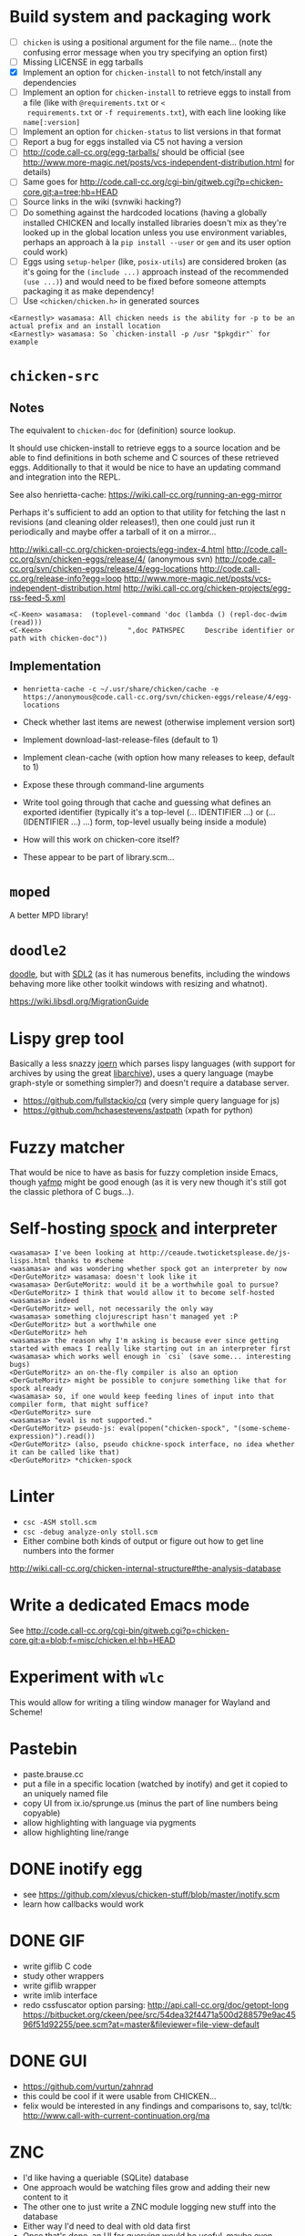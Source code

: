 * Build system and packaging work

- [ ] =chicken= is using a positional argument for the file name... (note
  the confusing error message when you try specifying an option first)
- [ ] Missing LICENSE in egg tarballs
- [X] Implement an option for =chicken-install= to not fetch/install any
  dependencies
- [ ] Implement an option for =chicken-install= to retrieve eggs to
  install from a file (like with =@requirements.txt= or =<
  requirements.txt= or =-f requirements.txt=), with each line looking
  like =name[:version]=
- [ ] Implement an option for =chicken-status= to list versions in
  that format
- [ ] Report a bug for eggs installed via C5 not having a version
- [ ] http://code.call-cc.org/egg-tarballs/ should be official (see
  http://www.more-magic.net/posts/vcs-independent-distribution.html
  for details)
- [ ] Same goes for
  http://code.call-cc.org/cgi-bin/gitweb.cgi?p=chicken-core.git;a=tree;hb=HEAD
- [ ] Source links in the wiki (svnwiki hacking?)
- [ ] Do something against the hardcoded locations (having a globally
  installed CHICKEN and locally installed libraries doesn't mix as
  they're looked up in the global location unless you use environment
  variables, perhaps an approach à la =pip install --user= or =gem=
  and its user option could work)
- [ ] Eggs using =setup-helper= (like, =posix-utils=) are considered
  broken (as it's going for the =(include ...)= approach instead of
  the recommended =(use ...)=) and would need to be fixed before
  someone attempts packaging it as make dependency!
- [ ] Use =<chicken/chicken.h>= in generated sources

#+BEGIN_SRC
<Earnestly> wasamasa: All chicken needs is the ability for -p to be an actual prefix and an install location
<Earnestly> wasamasa: So `chicken-install -p /usr "$pkgdir"` for example
#+END_SRC

* =chicken-src=

** Notes

The equivalent to =chicken-doc= for (definition) source lookup.

It should use chicken-install to retrieve eggs to a source location
and be able to find definitions in both scheme and C sources of these
retrieved eggs.  Additionally to that it would be nice to have an
updating command and integration into the REPL.

See also henrietta-cache: https://wiki.call-cc.org/running-an-egg-mirror

Perhaps it's sufficient to add an option to that utility for fetching
the last n revisions (and cleaning older releases!), then one could
just run it periodically and maybe offer a tarball of it on a mirror...

http://wiki.call-cc.org/chicken-projects/egg-index-4.html
http://code.call-cc.org/svn/chicken-eggs/release/4/ (anonymous svn)
http://code.call-cc.org/svn/chicken-eggs/release/4/egg-locations
http://code.call-cc.org/release-info?egg=loop
http://www.more-magic.net/posts/vcs-independent-distribution.html
http://wiki.call-cc.org/chicken-projects/egg-rss-feed-5.xml

#+BEGIN_SRC
<C-Keen> wasamasa:  (toplevel-command 'doc (lambda () (repl-doc-dwim (read)))
<C-Keen>                     ",doc PATHSPEC     Describe identifier or path with chicken-doc"))
#+END_SRC

** Implementation

- =henrietta-cache -c ~/.usr/share/chicken/cache -e https://anonymous@code.call-cc.org/svn/chicken-eggs/release/4/egg-locations=

- Check whether last items are newest (otherwise implement version sort)
- Implement download-last-release-files (default to 1)
- Implement clean-cache (with option how many releases to keep,
  default to 1)
- Expose these through command-line arguments

- Write tool going through that cache and guessing what defines an
  exported identifier (typically it's a top-level (... IDENTIFIER ...) or
  (... (IDENTIFIER ...) ...) form, top-level usually being inside a module)

- How will this work on chicken-core itself?
- These appear to be part of library.scm...

* =moped=

A better MPD library!

* =doodle2=

[[http://wiki.call-cc.org/eggref/4/doodle][doodle]], but with [[http://libsdl.org/][SDL2]] (as it has numerous benefits, including the
windows behaving more like other toolkit windows with resizing and
whatnot).

https://wiki.libsdl.org/MigrationGuide

* Lispy grep tool

Basically a less snazzy [[http://mlsec.org/joern/][joern]] which parses lispy languages (with
support for archives by using the great [[http://libarchive.org/][libarchive]]), uses a query
language (maybe graph-style or something simpler?) and doesn't require
a database server.

- https://github.com/fullstackio/cq (very simple query language for js)
- https://github.com/hchasestevens/astpath (xpath for python)

* Fuzzy matcher

That would be nice to have as basis for fuzzy completion inside Emacs,
though [[https://github.com/Fuco1/yafmp][yafmp]] might be good enough (as it is very new though it's still
got the classic plethora of C bugs...).

* Self-hosting [[http://wiki.call-cc.org/eggref/4/spock][spock]] and interpreter

#+BEGIN_SRC
<wasamasa> I've been looking at http://ceaude.twoticketsplease.de/js-lisps.html thanks to #scheme
<wasamasa> and was wondering whether spock got an interpreter by now
<DerGuteMoritz> wasamasa: doesn't look like it
<wasamasa> DerGuteMoritz: would it be a worthwhile goal to pursue?
<DerGuteMoritz> I think that would allow it to become self-hosted
<wasamasa> indeed
<DerGuteMoritz> well, not necessarily the only way
<wasamasa> something clojurescript hasn't managed yet :P
<DerGuteMoritz> but a worthwhile one
<DerGuteMoritz> heh
<wasamasa> the reason why I'm asking is because ever since getting started with emacs I really like starting out in an interpreter first
<wasamasa> which works well enough in `csi` (save some... interesting bugs)
<DerGuteMoritz> an on-the-fly compiler is also an option
<DerGuteMoritz> might be possible to conjure something like that for spock already
<wasamasa> so, if one would keep feeding lines of input into that compiler form, that might suffice?
<DerGuteMoritz> sure
<wasamasa> "eval is not supported."
<DerGuteMoritz> pseudo-js: eval(popen("chicken-spock", "(some-scheme-expression)").read())
<DerGuteMoritz> (also, pseudo chickne-spock interface, no idea whether it can be called like that)
<DerGuteMoritz> *chicken-spock
#+END_SRC

* Linter

- =csc -ASM stoll.scm=
- =csc -debug analyze-only stoll.scm=
- Either combine both kinds of output or figure out how to get line
  numbers into the former

http://wiki.call-cc.org/chicken-internal-structure#the-analysis-database

* Write a dedicated Emacs mode

See http://code.call-cc.org/cgi-bin/gitweb.cgi?p=chicken-core.git;a=blob;f=misc/chicken.el;hb=HEAD

* Experiment with =wlc=

This would allow for writing a tiling window manager for Wayland and Scheme!

* Pastebin

- paste.brause.cc
- put a file in a specific location (watched by inotify) and get it
  copied to an uniquely named file
- copy UI from ix.io/sprunge.us (minus the part of line numbers being copyable)
- allow highlighting with language via pygments
- allow highlighting line/range

* DONE inotify egg

- see https://github.com/xlevus/chicken-stuff/blob/master/inotify.scm
- learn how callbacks would work

* DONE GIF

- write giflib C code
- study other wrappers
- write giflib wrapper
- write imlib interface
- redo cssfuscator option parsing:
  http://api.call-cc.org/doc/getopt-long
  https://bitbucket.org/ckeen/pee/src/54dea32f4471a500d288579e9ac4596f51d92255/pee.scm?at=master&fileviewer=file-view-default

* DONE GUI

- https://github.com/vurtun/zahnrad
- this could be cool if it were usable from CHICKEN...
- felix would be interested in any findings and comparisons to, say,
  tcl/tk: http://www.call-with-current-continuation.org/ma

* ZNC

- I'd like having a queriable (SQLite) database
- One approach would be watching files grow and adding their new
  content to it
- The other one to just write a ZNC module logging new stuff into the
  database
- Either way I'd need to deal with old data first
- Once that's done, an UI for querying would be useful, maybe even
  something on the web which supports predefined queries (like,
  highlights, project requests, queries, work stuff, etc.)

* nginx traffic logs

- something is eating up a few gigabytes of transmitted traffic each month
- analysis of logs should allow reconstruction by figuring out file
  sizes and amounts and graphing these

* SRFI-105 (infix syntax)

- would be cool to have for maths
- not too hard

* Interesting gazette episodes

** #9 - chicken-doc

http://gazette.call-cc.org/issues/9.html

** #11 - autocompile

http://gazette.call-cc.org/issues/11.html

** #16 - modules

http://gazette.call-cc.org/issues/16.html

** #17 - slime

http://gazette.call-cc.org/issues/17.html

** #18 - exception handling

http://gazette.call-cc.org/issues/18.html

* Parsing mboxes for fun and profit

ftp://lists.gnu.org/emacs-devel/
http://wiki.call-cc.org/eggref/4/mbox
http://userguide.icu-project.org/boundaryanalysis#TOC-Sentence-Boundary

Purpose: Getting random emacs-devel quotes or markov-chain quotes.

Problems:
- Removing blockquotes (RMS has a very unusual style), attachments, signatures
- Detecting sentences

Alternatively:

Search debbugs for reports with patches and check how many of these
are closed/open

https://lists.gnu.org/archive/html/bug-gnu-emacs/2016-02/threads.html

* Write a tool for c4 remote control

See http://autoc4/mate/ and https://github.com/Gordin/c4-mate

- List all the names
- Search for an user
- Alter your own balance
- Transfer money to someone else
(- Alter someone else's balance)

* Experiment with 9P as API

- http://wiki.call-cc.org/eggref/4/9p

* qq

Port bb to CHICKEN (bb as name is already taken by the fltk wrapper egg)

* MELPA

- Alternative MELPA interface
- Define an API for paginated package list, package details, etc.
- Make it fast
- Maybe extend it to all archives?

* MELPA Stable

** Design

- http://python3wos.appspot.com/
- http://py3readiness.org/

** Naming

- ms-nss.brause.cc - MELPA not-so-stable
- ms-wos.brause.cc - MELPA Stable - Wall of Shame
- ms-ready.brause.cc - MELPA Stable Readyness

** Idea

- Display MELPA Stable packages
- Highlight installable ones green and the others red
- Sortable and pagination and toggling dependency view and stuff
- A "MS Ready" badge to put on a package that can be safely installed?

* Twitter Bot

- Reuse SUPREMEGENTLEMAN (with Elliot Rodger + X?)
- Alternatively/additionally make one based on John[Lisbeth] and
  classic buddhist texts, maybe erowid
- Implement Markov
- https://github.com/n3mo/clucker/blob/master/clucker.scm <- missing writers
- https://dev.twitter.com/rest/reference/post/statuses/update
- http://wiki.call-cc.org/eggref/4/rest-bind

* Write my own text editor

** Names

- RAGE (RAGE Ain't GNU Emacs)
- ELLE (ELLE Looks Like Emacs)
- TEM (TEM exasperates me) <- add undertale easter egg

** Design

- Modal editing
- Entirely written in Scheme

** Runtime extensibility

This could be tricky (or not).  Time to write a PoC...

- load works on Scheme files, compiled libraries and input ports
  (which allows loading from a string)
- Write program that defines a function, allow redefining it at
  runtime, check whether redefined function behaves differently, time
  performance differences
- What about modules/namespaces/other separation?

** Basis

- SDL2, self-made widgets and pango?

* Write another text editor

- Goal: How well does 9p work for configuration?
- http://wiki.call-cc.org/eggref/4/9p

* DONE EPUB viewer

- solved with the webkit egg!
- feature: double page spread?
- feature: progress indicator (current chapter / total chapters)
- feature: vim-style navigation (by reimplementing existing navigation)
- feature: outline view (see ncx for that and transformation to
  suitable HTML)
- bug: flash of styled content (solvable by preprocessing)
- bug: sometimes the mimetypes file is unreadable due to permissions
  being wrong
- wishlist: write libzip binding for not depending on unzip, inspect
  basics for validation, extract files when everything is ok to /tmp

* Jamming station

A project with Vim-like keybindings for synthesizing and playing
music.  Ideally a custom thing written with SDL2 and its mixing
support.  Alternatively go for the direction of [[https://github.com/ctford/klangmeister][klangmeister]] and use
the webkit egg and webaudio...

- Synthesize some analog chip sound (SID?)
- Provide it as preset, maybe others (like the NES, GB, Genesis,
  whatever else chiptune artists use)
- Allow playing with that preset on the keyboard or via MIDI/OSC (for
  instrument/automation support)
- Write sdl2_mixer or [[http://libsound.io/][libsoundio]] or [[https://xiph.org/ao/doc/][libao]] bindings if no SDL2 (what else then,
  GLFW or maybe even one of my own GUI bindings?)
- Allow recording what you've played and sequencing your output (not
  sure whether sequencer/tracker-style...), ideally with Vim-style
  bindings if the interface is going to be textual

* Implement a C-style printf

- no idea about the name (tarmoff?)
- steal semantics from a simple libc, like musl
- check SRFI-28 and SRFI-48 (and eformat?) for implementation hints

* Porting old eggs

- aalib
- syntax-case (for fame?)
- eprintf/eformat

* Writing a meme generator with imlib2/cairo

* Writing an userbar generator with imlib2/cairo

http://www.userbars.be/resources
http://images.google.de/imgres?imgurl=http%3A%2F%2Ffindicons.com%2Ffiles%2Ficons%2F2807%2Fmetronome%2F128%2Ffirefox.png&imgrefurl=http%3A%2F%2Ffindicons.com%2Fsearch%2Ffirefox%2F5&h=128&w=128&tbnid=RWfMxjdzIvidKM%3A&docid=gfIDnCoopxMOVM&hl=en&ei=7MN1V43eGsvXgAb0iqLYBg&tbm=isch&iact=rc&uact=3&dur=533&page=1&start=0&ndsp=37&ved=0ahUKEwiNhLqmi9HNAhXLK8AKHXSFCGsQMwhjKCAwIA&safe=images&bih=865&biw=1440

* Write blog post on combining pango and cairo

https://dthompson.us/font-rendering-in-opengl-with-pango-and-cairo.html

* Write blog post on combining sdl2 and cairo

- first step: using common pixel format, then render with cairo on sdl2 texture
- <wasamasa> apparently both have rgb16_565/rgb565, rgb24 and argb32/argb8888
- https://www.cairographics.org/SDL/
- http://stackoverflow.com/questions/24316393/can-cairo-use-sdl-texture-as-a-render-target

* Write blog post on combining glfw3 and nanovg

- https://www.upyum.com/cgit.cgi/poulexagone/commit/?id=1567b1df26999275c48bc6e65669d2828f077cac

* Write a irregex visualizer

Not sure whether to console (with fmt?), a web thing (with spock?) or with emacs

* Blog post on REBOL and GUI

- rebol3 doesn't support it, red only supports windows, so rebol2 it is...
- downloaded from http://www.rebol.com/download-view.html
- requires lib32(!) stuff, including xt, xmu, xaw
- crashes with http://www.rebol.com/article/0545.html
- solved with installing xorg-fonts-type1
- to use these right away, use =xset +fp /usr/share/fonts/Type1= and
  verify with =xlsfonts | grep courier=
- alternatively, just reboot your xorg session and these should be found
- execute =rebol= and witness double-free crashes!
- alternatively, =./rebol -v= for console

* Port cool nuklear/dear imgui stuff

- https://github.com/fabioarnold/TwoTriangles

* NFO/ASCII/ANSI art viewer

http://sixteencolors.net/
http://pelulamu.net/unscii/

* Optimize blog source rendering throughput

Currently I'm using =rst2html= which requires pygments for syntax
highlighting.  Starting a process over and over again takes time
(TODO: benchmark whether that's really the bottleneck), perhaps a
better solution is needed

** DONE Run =rst2html= code with pyffi egg

Just forget about it, that thing isn't even close to bullet-proof.

** TODO Write a persistent process converting stuff

I've had some sort of success with communicating by sending a line and
receiving output, integrating that into hyde poses some challenges (as
it's sending the whole file contents, not just a file name).  In other
words, I need to think up a better protocol than that.

